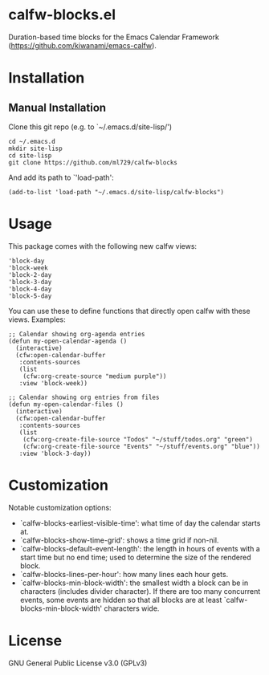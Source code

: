 * calfw-blocks.el

Duration-based time blocks for the Emacs Calendar Framework (https://github.com/kiwanami/emacs-calfw).

* Installation
** Manual Installation
Clone this git repo (e.g. to `~/.emacs.d/site-lisp/')
#+begin_src
cd ~/.emacs.d
mkdir site-lisp
cd site-lisp
git clone https://github.com/ml729/calfw-blocks
#+end_src

And add its path to `'load-path':
#+begin_src emacs lisp
(add-to-list 'load-path "~/.emacs.d/site-lisp/calfw-blocks")
#+end_src

* Usage
This package comes with the following new calfw views:
#+begin_src
'block-day
'block-week
'block-2-day
'block-3-day
'block-4-day
'block-5-day
#+end_src
You can use these to define functions that directly open calfw with these views.
Examples:
#+begin_src emacs lisp
;; Calendar showing org-agenda entries
(defun my-open-calendar-agenda ()
  (interactive)
  (cfw:open-calendar-buffer
   :contents-sources
   (list
    (cfw:org-create-source "medium purple"))
   :view 'block-week))

;; Calendar showing org entries from files
(defun my-open-calendar-files ()
  (interactive)
  (cfw:open-calendar-buffer
   :contents-sources
   (list
    (cfw:org-create-file-source "Todos" "~/stuff/todos.org" "green")
    (cfw:org-create-file-source "Events" "~/stuff/events.org" "blue"))
   :view 'block-3-day))
#+end_src

* Customization
Notable customization options:
- `calfw-blocks-earliest-visible-time': what time of day the calendar starts at.
- `calfw-blocks-show-time-grid': shows a time grid if non-nil.
- `calfw-blocks-default-event-length': the length in hours of events with a start time but no end time; used to determine the size of the rendered block.
- `calfw-blocks-lines-per-hour': how many lines each hour gets.
- `calfw-blocks-min-block-width': the smallest width a block can be in characters (includes divider character). If there are too many concurrent events, some events are hidden so that all blocks are at least `calfw-blocks-min-block-width' characters wide.


* License
GNU General Public License v3.0 (GPLv3)
